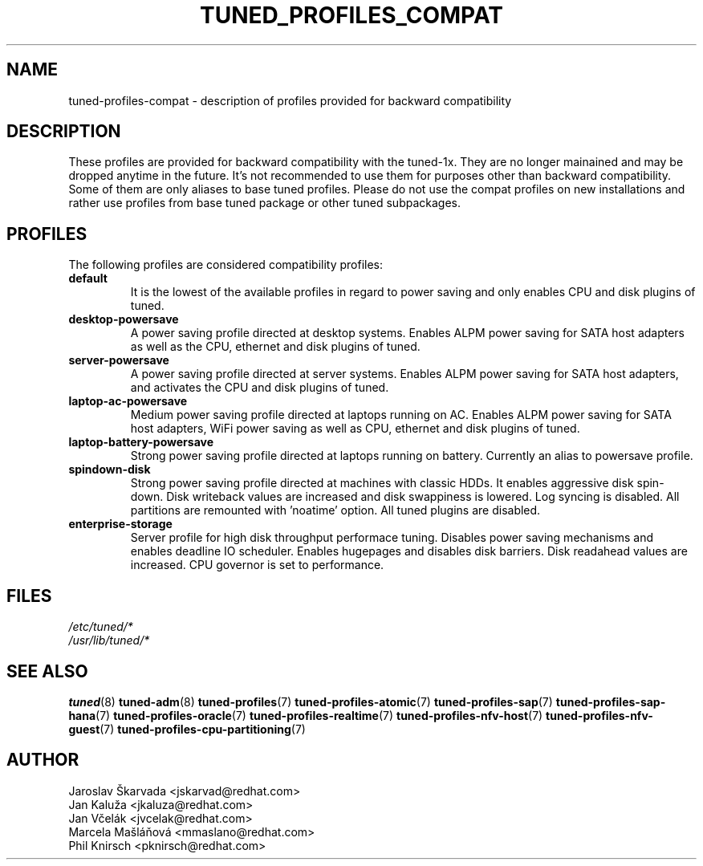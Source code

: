 .\"/* 
.\" * All rights reserved
.\" * Copyright (C) 2009-2017 Red Hat, Inc.
.\" * Authors: Jaroslav Škarvada, Jan Kaluža, Jan Včelák,
.\" *          Marcela Mašláňová, Phil Knirsch
.\" *
.\" * This program is free software; you can redistribute it and/or
.\" * modify it under the terms of the GNU General Public License
.\" * as published by the Free Software Foundation; either version 2
.\" * of the License, or (at your option) any later version.
.\" *
.\" * This program is distributed in the hope that it will be useful,
.\" * but WITHOUT ANY WARRANTY; without even the implied warranty of
.\" * MERCHANTABILITY or FITNESS FOR A PARTICULAR PURPOSE.  See the
.\" * GNU General Public License for more details.
.\" *
.\" * You should have received a copy of the GNU General Public License
.\" * along with this program; if not, write to the Free Software
.\" * Foundation, Inc., 51 Franklin Street, Fifth Floor, Boston, MA  02110-1301, USA.
.\" */
.\" 
.TH TUNED_PROFILES_COMPAT "7" "30 Mar 2017" "Fedora Power Management SIG" "tuned"
.SH NAME
tuned\-profiles\-compat - description of profiles provided for backward compatibility

.SH DESCRIPTION
These profiles are provided for backward compatibility with the tuned-1x.
They are no longer mainained and may be dropped anytime in the future.
It's not recommended to use them for purposes other than backward compatibility.
Some of them are only aliases to base tuned profiles. Please do not use the compat
profiles on new installations and rather use profiles from base tuned package or
other tuned subpackages.

.SH PROFILES
The following profiles are considered compatibility profiles:

.TP
.BI "default"
It is the lowest of the available profiles in regard to power saving and only
enables CPU and disk plugins of tuned.

.TP
.BI "desktop\-powersave"
A power saving profile directed at desktop systems. Enables ALPM power saving
for SATA host adapters as well as the CPU, ethernet and disk plugins of tuned.

.TP
.BI server\-powersave
A power saving profile directed at server systems. Enables ALPM power saving
for SATA host adapters, and activates the CPU and disk plugins of tuned.

.TP
.BI laptop\-ac\-powersave
Medium power saving profile directed at laptops running on AC. Enables ALPM
power saving for SATA host adapters,  WiFi power saving as well as CPU,
ethernet and disk plugins of tuned.

.TP
.BI laptop\-battery\-powersave
Strong power saving profile directed at laptops running on battery. Currently
an alias to powersave profile.

.TP
.BI "spindown\-disk"
Strong power saving profile directed at machines with classic HDDs. It enables
aggressive disk spin-down. Disk writeback values are increased and disk
swappiness is lowered. Log syncing is disabled. All partitions are remounted
with 'noatime' option. All tuned plugins are disabled.

.TP
.BI "enterprise\-storage"
Server profile for high disk throughput performace tuning. Disables power
saving mechanisms and enables deadline IO scheduler. Enables hugepages and
disables disk barriers. Disk readahead values are increased. CPU governor is
set to performance.

.SH "FILES"
.nf
.I /etc/tuned/*
.I /usr/lib/tuned/*

.SH "SEE ALSO"
.BR tuned (8)
.BR tuned\-adm (8)
.BR tuned\-profiles (7)
.BR tuned\-profiles\-atomic (7)
.BR tuned\-profiles\-sap (7)
.BR tuned\-profiles\-sap\-hana (7)
.BR tuned\-profiles\-oracle (7)
.BR tuned\-profiles\-realtime (7)
.BR tuned\-profiles\-nfv\-host (7)
.BR tuned\-profiles\-nfv\-guest (7)
.BR tuned\-profiles\-cpu\-partitioning (7)
.SH AUTHOR
.nf
Jaroslav Škarvada <jskarvad@redhat.com>
Jan Kaluža <jkaluza@redhat.com>
Jan Včelák <jvcelak@redhat.com>
Marcela Mašláňová <mmaslano@redhat.com>
Phil Knirsch <pknirsch@redhat.com>
